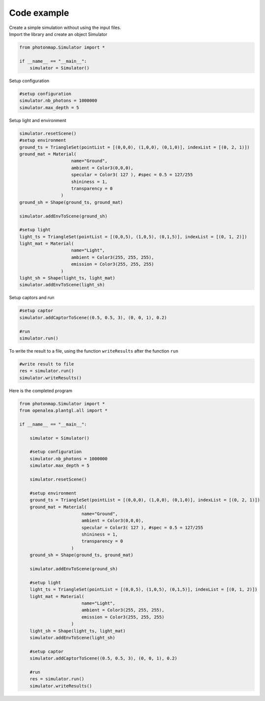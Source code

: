 Code example
##############

| Create a simple simulation without using the input files.

| Import the library and create an object Simulator

.. code-block:: python

    from photonmap.Simulator import *

    if __name__ == "__main__":
        simulator = Simulator()
        

| Setup configuration

.. code-block:: python

    #setup configuration
    simulator.nb_photons = 1000000
    simulator.max_depth = 5

| Setup light and environment

.. code-block:: python

    simulator.resetScene()
    #setup environment
    ground_ts = TriangleSet(pointList = [(0,0,0), (1,0,0), (0,1,0)], indexList = [(0, 2, 1)])
    ground_mat = Material(
                        name="Ground",
                        ambient = Color3(0,0,0),
                        specular = Color3( 127 ), #spec = 0.5 = 127/255
                        shininess = 1,
                        transparency = 0
                    )
    ground_sh = Shape(ground_ts, ground_mat)
    
    simulator.addEnvToScene(ground_sh)
    
    #setup light
    light_ts = TriangleSet(pointList = [(0,0,5), (1,0,5), (0,1,5)], indexList = [(0, 1, 2)])
    light_mat = Material(
                        name="Light",
                        ambient = Color3(255, 255, 255),
                        emission = Color3(255, 255, 255)
                    )
    light_sh = Shape(light_ts, light_mat)
    simulator.addEnvToScene(light_sh)

| Setup captors and run

.. code-block:: python
    
    #setup captor
    simulator.addCaptorToScene((0.5, 0.5, 3), (0, 0, 1), 0.2)

    #run
    simulator.run()

| To write the result to a file, using the function ``writeResults`` after the function ``run``

.. code-block:: python
    
    #write result to file
    res = simulator.run()
    simulator.writeResults()

| Here is the completed program

.. code-block:: python

    from photonmap.Simulator import *
    from openalea.plantgl.all import * 

    if __name__ == "__main__":

        simulator = Simulator()

        #setup configuration
        simulator.nb_photons = 1000000
        simulator.max_depth = 5

        simulator.resetScene()

        #setup environment
        ground_ts = TriangleSet(pointList = [(0,0,0), (1,0,0), (0,1,0)], indexList = [(0, 2, 1)])
        ground_mat = Material(
                            name="Ground",
                            ambient = Color3(0,0,0),
                            specular = Color3( 127 ), #spec = 0.5 = 127/255
                            shininess = 1,
                            transparency = 0
                        )
        ground_sh = Shape(ground_ts, ground_mat)

        simulator.addEnvToScene(ground_sh)

        #setup light
        light_ts = TriangleSet(pointList = [(0,0,5), (1,0,5), (0,1,5)], indexList = [(0, 1, 2)])
        light_mat = Material(
                            name="Light",
                            ambient = Color3(255, 255, 255),
                            emission = Color3(255, 255, 255)
                        )
        light_sh = Shape(light_ts, light_mat)
        simulator.addEnvToScene(light_sh)

        #setup captor
        simulator.addCaptorToScene((0.5, 0.5, 3), (0, 0, 1), 0.2)

        #run
        res = simulator.run()
        simulator.writeResults()
